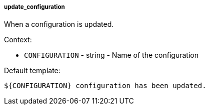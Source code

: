 [[event-update_configuration]]
===== update_configuration

When a configuration is updated.

Context:

* `CONFIGURATION` - string - Name of the configuration

Default template:

[source]
----
${CONFIGURATION} configuration has been updated.
----

